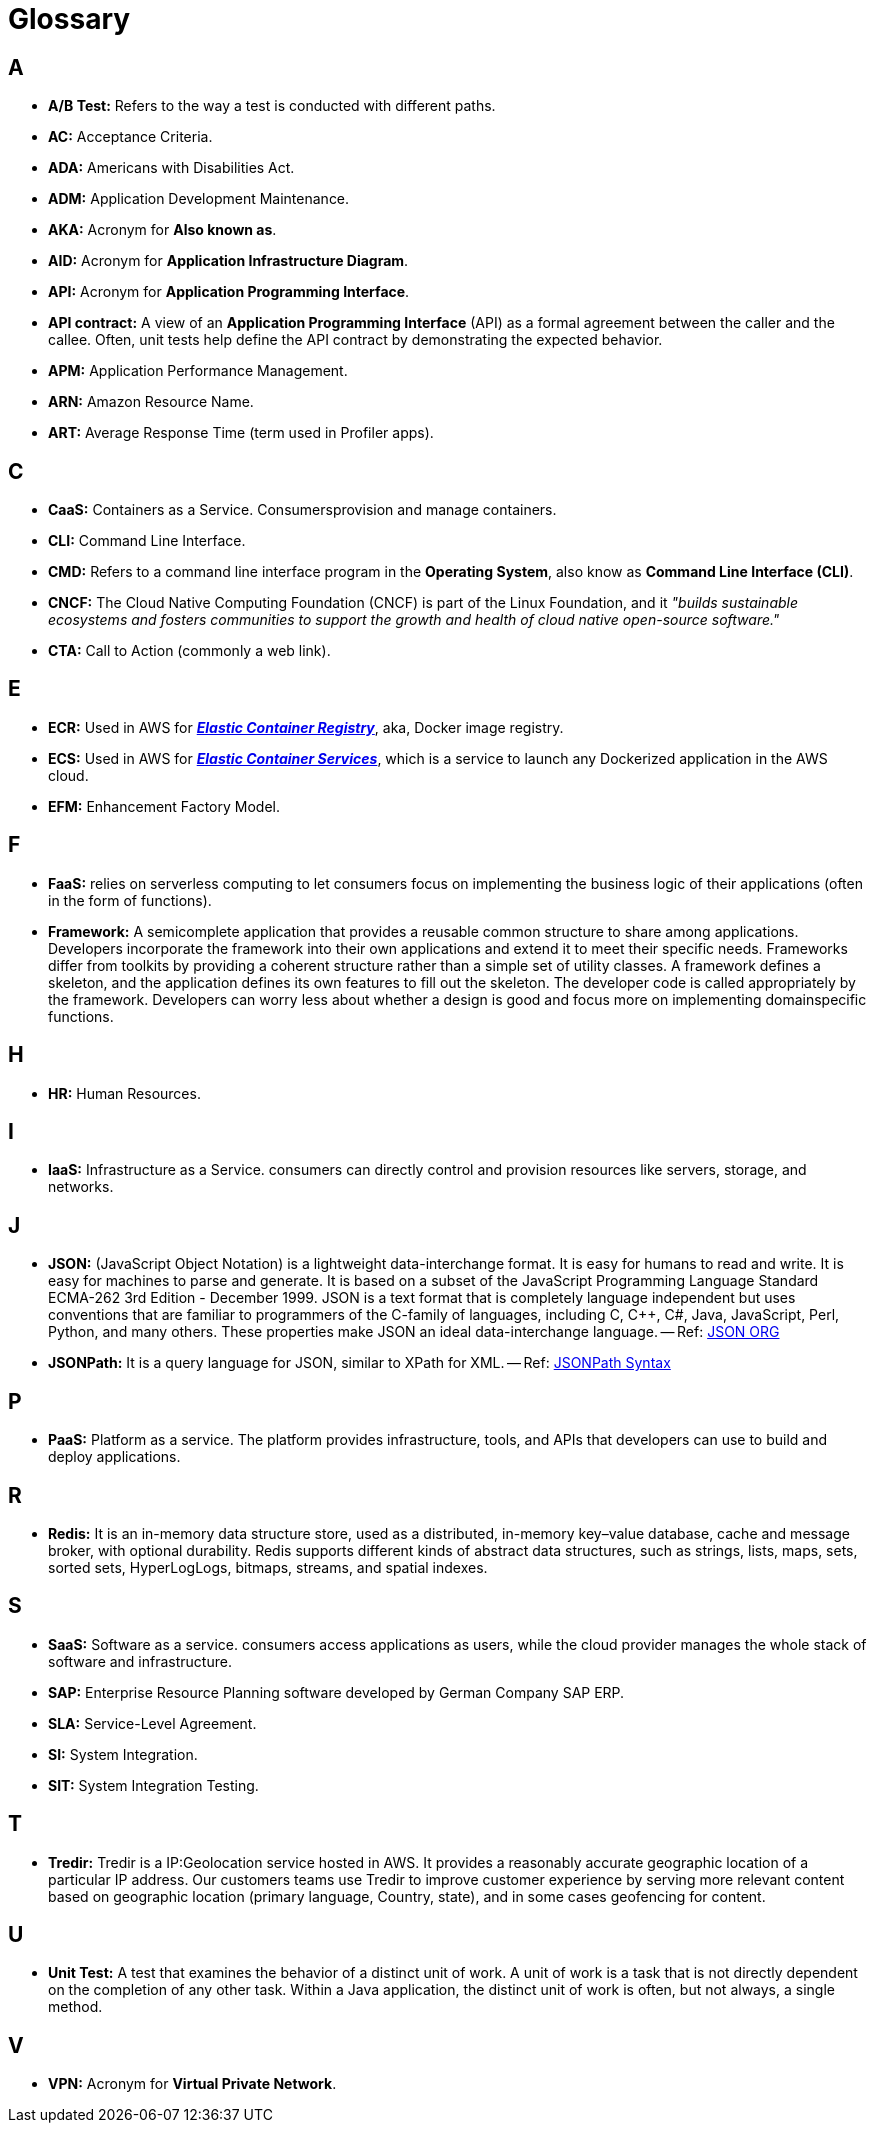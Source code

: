 = Glossary

== A
* *A/B Test:* Refers to the way a test is conducted with different paths.
* *AC:* Acceptance Criteria.
* *ADA:* Americans with Disabilities Act.
* *ADM:* Application Development Maintenance.
* *AKA:* Acronym for *Also known as*.
* *AID:* Acronym for *Application Infrastructure Diagram*.
* *API:* Acronym for *Application Programming Interface*.
* *API contract:* A view of an *Application Programming Interface*
(API) as a formal agreement between the caller and the callee. Often, unit
tests help define the API contract by demonstrating the expected behavior.
* *APM:* Application Performance Management.
* *ARN:* Amazon Resource Name.
* *ART:* Average Response Time (term used in Profiler apps).

== C
* *CaaS:* Containers as a Service. Consumersprovision and manage containers.
* *CLI:* Command Line Interface.
* *CMD:* Refers to a command line interface program in the *Operating System*,
also know as *Command Line Interface (CLI)*.
* *CNCF:* The Cloud Native Computing Foundation (CNCF) is part of the Linux Foundation, and
it _"builds sustainable ecosystems and fosters communities to support the growth 
and health of cloud native open-source software."_
* *CTA:* Call to Action (commonly a web link).

== E
* *ECR:* Used in AWS for https://aws.amazon.com/ecr/[*_Elastic Container Registry_*^], 
aka, Docker image registry.
* *ECS:* Used in AWS for https://aws.amazon.com/ecs/[*_Elastic Container Services_*^],
which is a service to launch any Dockerized application in the AWS cloud.
* *EFM:* Enhancement Factory Model.

== F
* *FaaS:* relies on serverless computing to let consumers
focus on implementing the business logic of their applications (often in the form of
functions).
* *Framework:* A semicomplete application that provides a reusable
common structure to share among applications. Developers incorporate the
framework into their own applications and extend it to meet their specific
needs. Frameworks differ from toolkits by providing a coherent structure
rather than a simple set of utility classes. A framework defines a skeleton, and
the application defines its own features to fill out the skeleton. The developer
code is called appropriately by the framework. Developers can worry less
about whether a design is good and focus more on implementing domainspecific
functions.

== H
* *HR:* Human Resources.

== I 
* *IaaS:* Infrastructure as a Service. consumers can directly control and provision
resources like servers, storage, and networks.

== J
* *JSON:* (JavaScript Object Notation) is a lightweight data-interchange format. 
It is easy for humans to read and write. It is easy for machines to parse and 
generate. It is based on a subset of the JavaScript Programming Language
Standard ECMA-262 3rd Edition - December 1999. JSON is a text format that is 
completely language independent but uses conventions that are familiar to 
programmers of the C-family of languages, including C, C++, C#, Java, 
JavaScript, Perl, Python, and many others. 
These properties make JSON an ideal data-interchange language.
-- Ref: https://www.json.org/json-en.html[JSON ORG^]
* *JSONPath:* It is a query language for JSON, similar to XPath for XML.
-- Ref: https://support.smartbear.com/alertsite/docs/monitors/api/endpoint/jsonpath.html[JSONPath Syntax^]

== P
* *PaaS:* Platform as a service. The platform provides infrastructure, tools,
and APIs that developers can use to build and deploy applications.

== R
* *Redis:* It is an in-memory data structure store, used as a distributed, 
in-memory key–value database, cache and message broker, with optional durability.
Redis supports different kinds of abstract data structures, such as strings, 
lists, maps, sets, sorted sets, HyperLogLogs, bitmaps, streams, and spatial
indexes.

== S
* *SaaS:* Software as a service. consumers access applications as users, while the cloud provider manages the whole
stack of software and infrastructure.
* *SAP:* Enterprise Resource Planning software developed by German Company SAP ERP. 
* *SLA:* Service-Level Agreement.
* *SI:* System Integration.
* *SIT:* System Integration Testing.

== T
* *Tredir:* Tredir is a IP:Geolocation service hosted in AWS. It provides a 
reasonably accurate geographic location of a particular IP address. 
Our customers teams use Tredir to improve customer experience by serving 
more relevant content based on geographic location (primary language, Country, 
state), and in some cases geofencing for content.

== U
* *Unit Test:* A test that examines the behavior of a distinct unit of
work. A unit of work is a task that is not directly dependent on the completion
of any other task. Within a Java application, the distinct unit of work is often,
but not always, a single method.

== V
* *VPN:* Acronym for *Virtual Private Network*.

